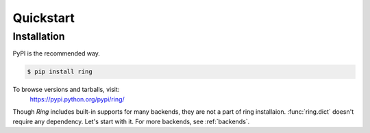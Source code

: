 Quickstart
~~~~~~~~~~

Installation
------------

PyPI is the recommended way.

.. sourcecode:: shell

    $ pip install ring

To browse versions and tarballs, visit:
    `<https://pypi.python.org/pypi/ring/>`_


Though *Ring* includes built-in supports for many backends, they are not a part
of ring installaion. :func:`ring.dict` doesn't require any dependency. Let's
start with it. For more backends, see :ref:`backends`.


